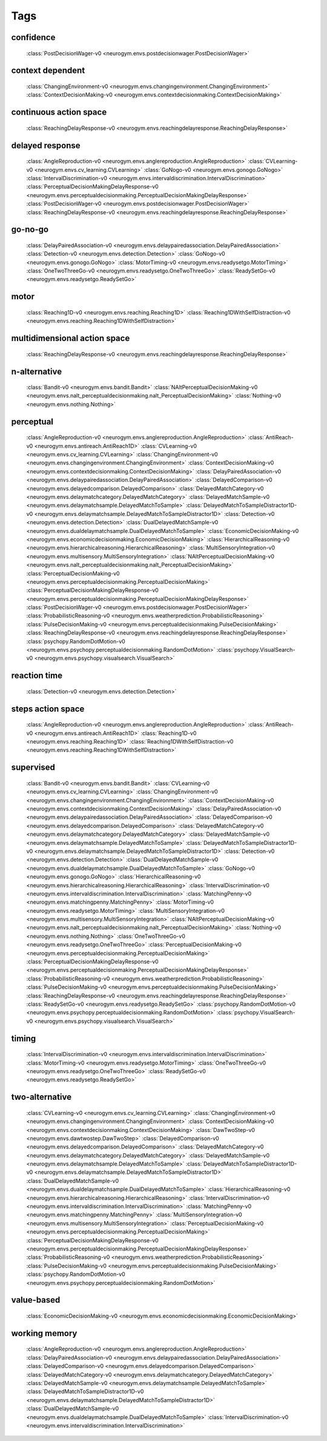 Tags
===================================

.. _tag-confidence:

confidence
--------------------------------
    :class:`PostDecisionWager-v0 <neurogym.envs.postdecisionwager.PostDecisionWager>`

.. _tag-context dependent:

context dependent
--------------------------------
    :class:`ChangingEnvironment-v0 <neurogym.envs.changingenvironment.ChangingEnvironment>`
    :class:`ContextDecisionMaking-v0 <neurogym.envs.contextdecisionmaking.ContextDecisionMaking>`

.. _tag-continuous action space:

continuous action space
--------------------------------
    :class:`ReachingDelayResponse-v0 <neurogym.envs.reachingdelayresponse.ReachingDelayResponse>`

.. _tag-delayed response:

delayed response
--------------------------------
    :class:`AngleReproduction-v0 <neurogym.envs.anglereproduction.AngleReproduction>`
    :class:`CVLearning-v0 <neurogym.envs.cv_learning.CVLearning>`
    :class:`GoNogo-v0 <neurogym.envs.gonogo.GoNogo>`
    :class:`IntervalDiscrimination-v0 <neurogym.envs.intervaldiscrimination.IntervalDiscrimination>`
    :class:`PerceptualDecisionMakingDelayResponse-v0 <neurogym.envs.perceptualdecisionmaking.PerceptualDecisionMakingDelayResponse>`
    :class:`PostDecisionWager-v0 <neurogym.envs.postdecisionwager.PostDecisionWager>`
    :class:`ReachingDelayResponse-v0 <neurogym.envs.reachingdelayresponse.ReachingDelayResponse>`

.. _tag-go-no-go:

go-no-go
--------------------------------
    :class:`DelayPairedAssociation-v0 <neurogym.envs.delaypairedassociation.DelayPairedAssociation>`
    :class:`Detection-v0 <neurogym.envs.detection.Detection>`
    :class:`GoNogo-v0 <neurogym.envs.gonogo.GoNogo>`
    :class:`MotorTiming-v0 <neurogym.envs.readysetgo.MotorTiming>`
    :class:`OneTwoThreeGo-v0 <neurogym.envs.readysetgo.OneTwoThreeGo>`
    :class:`ReadySetGo-v0 <neurogym.envs.readysetgo.ReadySetGo>`

.. _tag-motor:

motor
--------------------------------
    :class:`Reaching1D-v0 <neurogym.envs.reaching.Reaching1D>`
    :class:`Reaching1DWithSelfDistraction-v0 <neurogym.envs.reaching.Reaching1DWithSelfDistraction>`

.. _tag-multidimensional action space:

multidimensional action space
--------------------------------
    :class:`ReachingDelayResponse-v0 <neurogym.envs.reachingdelayresponse.ReachingDelayResponse>`

.. _tag-n-alternative:

n-alternative
--------------------------------
    :class:`Bandit-v0 <neurogym.envs.bandit.Bandit>`
    :class:`NAltPerceptualDecisionMaking-v0 <neurogym.envs.nalt_perceptualdecisionmaking.nalt_PerceptualDecisionMaking>`
    :class:`Nothing-v0 <neurogym.envs.nothing.Nothing>`

.. _tag-perceptual:

perceptual
--------------------------------
    :class:`AngleReproduction-v0 <neurogym.envs.anglereproduction.AngleReproduction>`
    :class:`AntiReach-v0 <neurogym.envs.antireach.AntiReach1D>`
    :class:`CVLearning-v0 <neurogym.envs.cv_learning.CVLearning>`
    :class:`ChangingEnvironment-v0 <neurogym.envs.changingenvironment.ChangingEnvironment>`
    :class:`ContextDecisionMaking-v0 <neurogym.envs.contextdecisionmaking.ContextDecisionMaking>`
    :class:`DelayPairedAssociation-v0 <neurogym.envs.delaypairedassociation.DelayPairedAssociation>`
    :class:`DelayedComparison-v0 <neurogym.envs.delayedcomparison.DelayedComparison>`
    :class:`DelayedMatchCategory-v0 <neurogym.envs.delaymatchcategory.DelayedMatchCategory>`
    :class:`DelayedMatchSample-v0 <neurogym.envs.delaymatchsample.DelayedMatchToSample>`
    :class:`DelayedMatchToSampleDistractor1D-v0 <neurogym.envs.delaymatchsample.DelayedMatchToSampleDistractor1D>`
    :class:`Detection-v0 <neurogym.envs.detection.Detection>`
    :class:`DualDelayedMatchSample-v0 <neurogym.envs.dualdelaymatchsample.DualDelayedMatchToSample>`
    :class:`EconomicDecisionMaking-v0 <neurogym.envs.economicdecisionmaking.EconomicDecisionMaking>`
    :class:`HierarchicalReasoning-v0 <neurogym.envs.hierarchicalreasoning.HierarchicalReasoning>`
    :class:`MultiSensoryIntegration-v0 <neurogym.envs.multisensory.MultiSensoryIntegration>`
    :class:`NAltPerceptualDecisionMaking-v0 <neurogym.envs.nalt_perceptualdecisionmaking.nalt_PerceptualDecisionMaking>`
    :class:`PerceptualDecisionMaking-v0 <neurogym.envs.perceptualdecisionmaking.PerceptualDecisionMaking>`
    :class:`PerceptualDecisionMakingDelayResponse-v0 <neurogym.envs.perceptualdecisionmaking.PerceptualDecisionMakingDelayResponse>`
    :class:`PostDecisionWager-v0 <neurogym.envs.postdecisionwager.PostDecisionWager>`
    :class:`ProbabilisticReasoning-v0 <neurogym.envs.weatherprediction.ProbabilisticReasoning>`
    :class:`PulseDecisionMaking-v0 <neurogym.envs.perceptualdecisionmaking.PulseDecisionMaking>`
    :class:`ReachingDelayResponse-v0 <neurogym.envs.reachingdelayresponse.ReachingDelayResponse>`
    :class:`psychopy.RandomDotMotion-v0 <neurogym.envs.psychopy.perceptualdecisionmaking.RandomDotMotion>`
    :class:`psychopy.VisualSearch-v0 <neurogym.envs.psychopy.visualsearch.VisualSearch>`

.. _tag-reaction time:

reaction time
--------------------------------
    :class:`Detection-v0 <neurogym.envs.detection.Detection>`

.. _tag-steps action space:

steps action space
--------------------------------
    :class:`AngleReproduction-v0 <neurogym.envs.anglereproduction.AngleReproduction>`
    :class:`AntiReach-v0 <neurogym.envs.antireach.AntiReach1D>`
    :class:`Reaching1D-v0 <neurogym.envs.reaching.Reaching1D>`
    :class:`Reaching1DWithSelfDistraction-v0 <neurogym.envs.reaching.Reaching1DWithSelfDistraction>`

.. _tag-supervised:

supervised
--------------------------------
    :class:`Bandit-v0 <neurogym.envs.bandit.Bandit>`
    :class:`CVLearning-v0 <neurogym.envs.cv_learning.CVLearning>`
    :class:`ChangingEnvironment-v0 <neurogym.envs.changingenvironment.ChangingEnvironment>`
    :class:`ContextDecisionMaking-v0 <neurogym.envs.contextdecisionmaking.ContextDecisionMaking>`
    :class:`DelayPairedAssociation-v0 <neurogym.envs.delaypairedassociation.DelayPairedAssociation>`
    :class:`DelayedComparison-v0 <neurogym.envs.delayedcomparison.DelayedComparison>`
    :class:`DelayedMatchCategory-v0 <neurogym.envs.delaymatchcategory.DelayedMatchCategory>`
    :class:`DelayedMatchSample-v0 <neurogym.envs.delaymatchsample.DelayedMatchToSample>`
    :class:`DelayedMatchToSampleDistractor1D-v0 <neurogym.envs.delaymatchsample.DelayedMatchToSampleDistractor1D>`
    :class:`Detection-v0 <neurogym.envs.detection.Detection>`
    :class:`DualDelayedMatchSample-v0 <neurogym.envs.dualdelaymatchsample.DualDelayedMatchToSample>`
    :class:`GoNogo-v0 <neurogym.envs.gonogo.GoNogo>`
    :class:`HierarchicalReasoning-v0 <neurogym.envs.hierarchicalreasoning.HierarchicalReasoning>`
    :class:`IntervalDiscrimination-v0 <neurogym.envs.intervaldiscrimination.IntervalDiscrimination>`
    :class:`MatchingPenny-v0 <neurogym.envs.matchingpenny.MatchingPenny>`
    :class:`MotorTiming-v0 <neurogym.envs.readysetgo.MotorTiming>`
    :class:`MultiSensoryIntegration-v0 <neurogym.envs.multisensory.MultiSensoryIntegration>`
    :class:`NAltPerceptualDecisionMaking-v0 <neurogym.envs.nalt_perceptualdecisionmaking.nalt_PerceptualDecisionMaking>`
    :class:`Nothing-v0 <neurogym.envs.nothing.Nothing>`
    :class:`OneTwoThreeGo-v0 <neurogym.envs.readysetgo.OneTwoThreeGo>`
    :class:`PerceptualDecisionMaking-v0 <neurogym.envs.perceptualdecisionmaking.PerceptualDecisionMaking>`
    :class:`PerceptualDecisionMakingDelayResponse-v0 <neurogym.envs.perceptualdecisionmaking.PerceptualDecisionMakingDelayResponse>`
    :class:`ProbabilisticReasoning-v0 <neurogym.envs.weatherprediction.ProbabilisticReasoning>`
    :class:`PulseDecisionMaking-v0 <neurogym.envs.perceptualdecisionmaking.PulseDecisionMaking>`
    :class:`ReachingDelayResponse-v0 <neurogym.envs.reachingdelayresponse.ReachingDelayResponse>`
    :class:`ReadySetGo-v0 <neurogym.envs.readysetgo.ReadySetGo>`
    :class:`psychopy.RandomDotMotion-v0 <neurogym.envs.psychopy.perceptualdecisionmaking.RandomDotMotion>`
    :class:`psychopy.VisualSearch-v0 <neurogym.envs.psychopy.visualsearch.VisualSearch>`

.. _tag-timing:

timing
--------------------------------
    :class:`IntervalDiscrimination-v0 <neurogym.envs.intervaldiscrimination.IntervalDiscrimination>`
    :class:`MotorTiming-v0 <neurogym.envs.readysetgo.MotorTiming>`
    :class:`OneTwoThreeGo-v0 <neurogym.envs.readysetgo.OneTwoThreeGo>`
    :class:`ReadySetGo-v0 <neurogym.envs.readysetgo.ReadySetGo>`

.. _tag-two-alternative:

two-alternative
--------------------------------
    :class:`CVLearning-v0 <neurogym.envs.cv_learning.CVLearning>`
    :class:`ChangingEnvironment-v0 <neurogym.envs.changingenvironment.ChangingEnvironment>`
    :class:`ContextDecisionMaking-v0 <neurogym.envs.contextdecisionmaking.ContextDecisionMaking>`
    :class:`DawTwoStep-v0 <neurogym.envs.dawtwostep.DawTwoStep>`
    :class:`DelayedComparison-v0 <neurogym.envs.delayedcomparison.DelayedComparison>`
    :class:`DelayedMatchCategory-v0 <neurogym.envs.delaymatchcategory.DelayedMatchCategory>`
    :class:`DelayedMatchSample-v0 <neurogym.envs.delaymatchsample.DelayedMatchToSample>`
    :class:`DelayedMatchToSampleDistractor1D-v0 <neurogym.envs.delaymatchsample.DelayedMatchToSampleDistractor1D>`
    :class:`DualDelayedMatchSample-v0 <neurogym.envs.dualdelaymatchsample.DualDelayedMatchToSample>`
    :class:`HierarchicalReasoning-v0 <neurogym.envs.hierarchicalreasoning.HierarchicalReasoning>`
    :class:`IntervalDiscrimination-v0 <neurogym.envs.intervaldiscrimination.IntervalDiscrimination>`
    :class:`MatchingPenny-v0 <neurogym.envs.matchingpenny.MatchingPenny>`
    :class:`MultiSensoryIntegration-v0 <neurogym.envs.multisensory.MultiSensoryIntegration>`
    :class:`PerceptualDecisionMaking-v0 <neurogym.envs.perceptualdecisionmaking.PerceptualDecisionMaking>`
    :class:`PerceptualDecisionMakingDelayResponse-v0 <neurogym.envs.perceptualdecisionmaking.PerceptualDecisionMakingDelayResponse>`
    :class:`ProbabilisticReasoning-v0 <neurogym.envs.weatherprediction.ProbabilisticReasoning>`
    :class:`PulseDecisionMaking-v0 <neurogym.envs.perceptualdecisionmaking.PulseDecisionMaking>`
    :class:`psychopy.RandomDotMotion-v0 <neurogym.envs.psychopy.perceptualdecisionmaking.RandomDotMotion>`

.. _tag-value-based:

value-based
--------------------------------
    :class:`EconomicDecisionMaking-v0 <neurogym.envs.economicdecisionmaking.EconomicDecisionMaking>`

.. _tag-working memory:

working memory
--------------------------------
    :class:`AngleReproduction-v0 <neurogym.envs.anglereproduction.AngleReproduction>`
    :class:`DelayPairedAssociation-v0 <neurogym.envs.delaypairedassociation.DelayPairedAssociation>`
    :class:`DelayedComparison-v0 <neurogym.envs.delayedcomparison.DelayedComparison>`
    :class:`DelayedMatchCategory-v0 <neurogym.envs.delaymatchcategory.DelayedMatchCategory>`
    :class:`DelayedMatchSample-v0 <neurogym.envs.delaymatchsample.DelayedMatchToSample>`
    :class:`DelayedMatchToSampleDistractor1D-v0 <neurogym.envs.delaymatchsample.DelayedMatchToSampleDistractor1D>`
    :class:`DualDelayedMatchSample-v0 <neurogym.envs.dualdelaymatchsample.DualDelayedMatchToSample>`
    :class:`IntervalDiscrimination-v0 <neurogym.envs.intervaldiscrimination.IntervalDiscrimination>`

